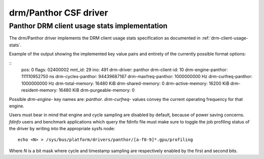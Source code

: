.. SPDX-License-Identifier: GPL-2.0+

=========================
 drm/Panthor CSF driver
=========================

.. _panfrost-usage-stats:

Panthor DRM client usage stats implementation
==============================================

The drm/Panthor driver implements the DRM client usage stats specification as
documented in :ref:`drm-client-usage-stats`.

Example of the output showing the implemented key value pairs and entirety of
the currently possible format options:

::
     pos:    0
     flags:  02400002
     mnt_id: 29
     ino:    491
     drm-driver:     panthor
     drm-client-id:  10
     drm-engine-panthor:     111110952750 ns
     drm-cycles-panthor:     94439687187
     drm-maxfreq-panthor:    1000000000 Hz
     drm-curfreq-panthor:    1000000000 Hz
     drm-total-memory:       16480 KiB
     drm-shared-memory:      0
     drm-active-memory:      16200 KiB
     drm-resident-memory:    16480 KiB
     drm-purgeable-memory:   0

Possible `drm-engine-` key names are: `panthor`.
`drm-curfreq-` values convey the current operating frequency for that engine.

Users must bear in mind that engine and cycle sampling are disabled by default,
because of power saving concerns. `fdinfo` users and benchmark applications which
query the fdinfo file must make sure to toggle the job profiling status of the
driver by writing into the appropriate sysfs node::

    echo <N> > /sys/bus/platform/drivers/panthor/[a-f0-9]*.gpu/profiling

Where `N` is a bit mask where cycle and timestamp sampling are respectively
enabled by the first and second bits.
